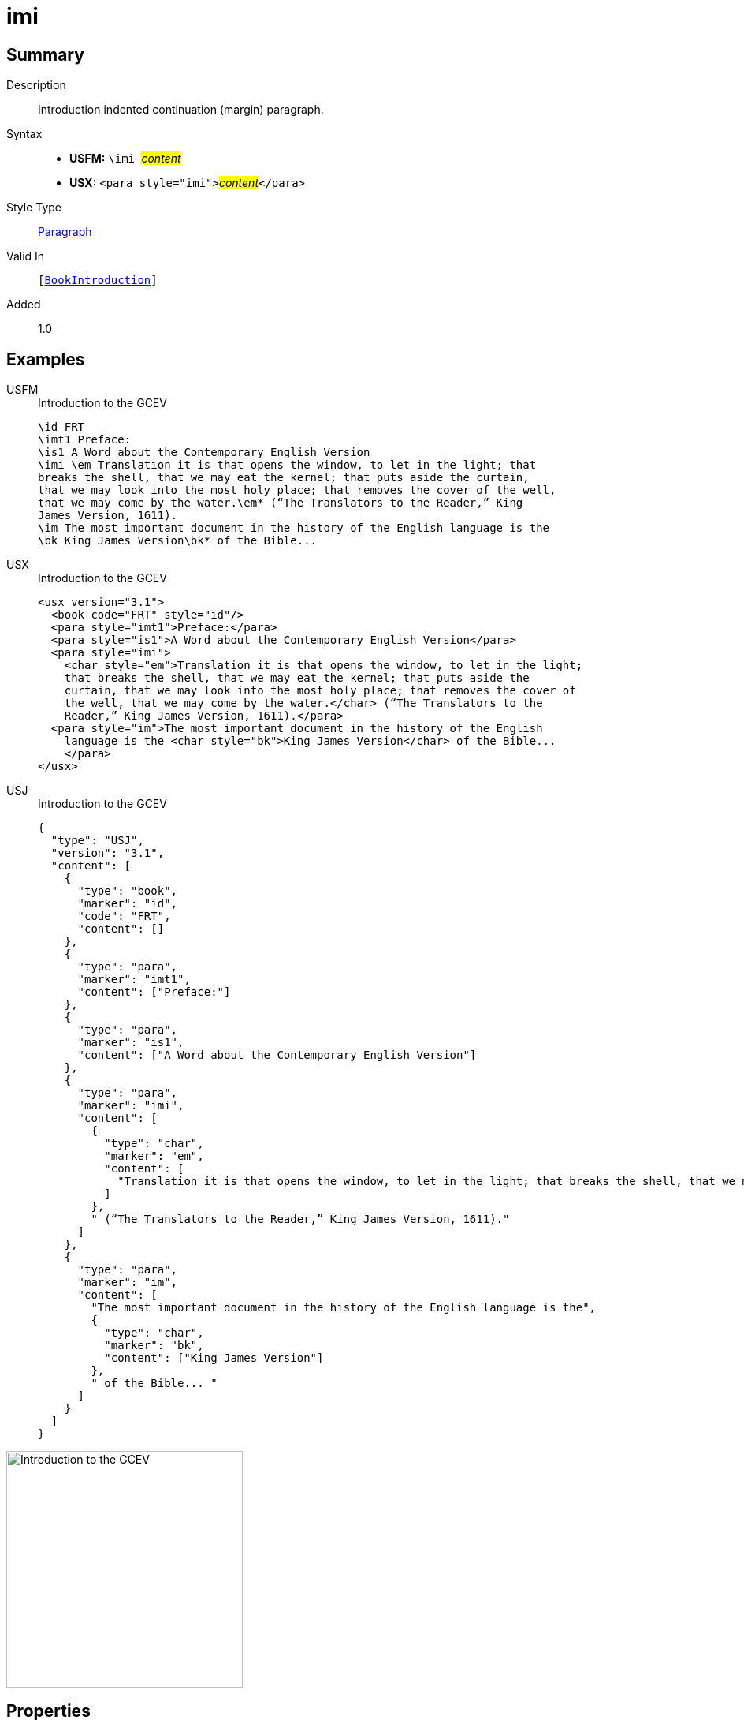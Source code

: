 = imi
:description: Introduction indented continuation (margin) paragraph
:url-repo: https://github.com/usfm-bible/tcdocs/blob/main/markers/para/imi.adoc
:noindex:
ifndef::localdir[]
:source-highlighter: rouge
:localdir: ../
endif::[]
:imagesdir: {localdir}/images

// tag::public[]

== Summary

Description:: Introduction indented continuation (margin) paragraph.
Syntax::
* *USFM:* ``++\imi ++``#__content__#
* *USX:* ``++<para style="imi">++``#__content__#``++</para>++``
Style Type:: xref:para:index.adoc[Paragraph]
Valid In:: `[xref:doc:index.adoc#doc-book-intro[BookIntroduction]]`
// tag::spec[]
Added:: 1.0
// end::spec[]

== Examples

[tabs]
======
USFM::
+
.Introduction to the GCEV
[source#src-usfm-para-imi_1,usfm,highlight=4]
----
\id FRT
\imt1 Preface:
\is1 A Word about the Contemporary English Version
\imi \em Translation it is that opens the window, to let in the light; that 
breaks the shell, that we may eat the kernel; that puts aside the curtain, 
that we may look into the most holy place; that removes the cover of the well, 
that we may come by the water.\em* (“The Translators to the Reader,” King 
James Version, 1611).
\im The most important document in the history of the English language is the 
\bk King James Version\bk* of the Bible...
----
USX::
+
.Introduction to the GCEV
[source#src-usx-para-imi_1,xml,highlight=5]
----
<usx version="3.1">
  <book code="FRT" style="id"/>
  <para style="imt1">Preface:</para>
  <para style="is1">A Word about the Contemporary English Version</para>
  <para style="imi">
    <char style="em">Translation it is that opens the window, to let in the light;
    that breaks the shell, that we may eat the kernel; that puts aside the
    curtain, that we may look into the most holy place; that removes the cover of
    the well, that we may come by the water.</char> (“The Translators to the
    Reader,” King James Version, 1611).</para>
  <para style="im">The most important document in the history of the English
    language is the <char style="bk">King James Version</char> of the Bible... 
    </para>
</usx>
----
USJ::
+
.Introduction to the GCEV
[source#src-usj-para-imi_1,json,highlight=]
----
{
  "type": "USJ",
  "version": "3.1",
  "content": [
    {
      "type": "book",
      "marker": "id",
      "code": "FRT",
      "content": []
    },
    {
      "type": "para",
      "marker": "imt1",
      "content": ["Preface:"]
    },
    {
      "type": "para",
      "marker": "is1",
      "content": ["A Word about the Contemporary English Version"]
    },
    {
      "type": "para",
      "marker": "imi",
      "content": [
        {
          "type": "char",
          "marker": "em",
          "content": [
            "Translation it is that opens the window, to let in the light; that breaks the shell, that we may eat the kernel; that puts aside the curtain, that we may look into the most holy place; that removes the cover of the well, that we may come by the water."
          ]
        },
        " (“The Translators to the Reader,” King James Version, 1611)."
      ]
    },
    {
      "type": "para",
      "marker": "im",
      "content": [
        "The most important document in the history of the English language is the",
        {
          "type": "char",
          "marker": "bk",
          "content": ["King James Version"]
        },
        " of the Bible... "
      ]
    }
  ]
}
----
======

image::para/imi_1.jpg[Introduction to the GCEV,300]

== Properties

TextType:: Other
TextProperties:: paragraph, publishable, vernacular

== Publication Issues

// end::public[]

== Discussion
